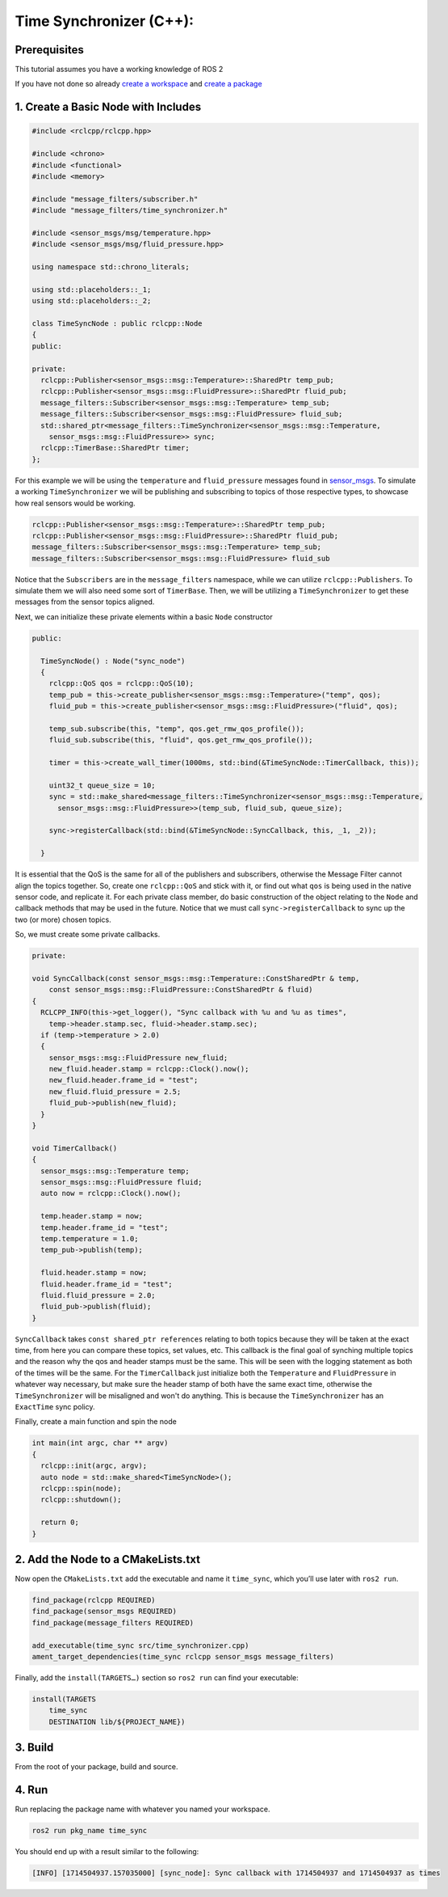 Time Synchronizer (C++):
---------------------------

Prerequisites
~~~~~~~~~~~~~
This tutorial assumes you have a working knowledge of ROS 2

If you have not done so already `create a workspace <https://docs.ros.org/en/jazzy/Tutorials/Beginner-Client-Libraries/Creating-A-Workspace/Creating-A-Workspace.html>`_ and `create a package <https://docs.ros.org/en/jazzy/Tutorials/Beginner-Client-Libraries/Creating-Your-First-ROS2-Package.html>`_

1. Create a Basic Node with Includes
~~~~~~~~~~~~~~~~~~~~~~~~~~~~~~~~~~~~~

.. code-block:: C++

    #include <rclcpp/rclcpp.hpp>

    #include <chrono>
    #include <functional>
    #include <memory>

    #include "message_filters/subscriber.h"
    #include "message_filters/time_synchronizer.h"

    #include <sensor_msgs/msg/temperature.hpp>
    #include <sensor_msgs/msg/fluid_pressure.hpp>

    using namespace std::chrono_literals;

    using std::placeholders::_1;
    using std::placeholders::_2;

    class TimeSyncNode : public rclcpp::Node
    {
    public:

    private:
      rclcpp::Publisher<sensor_msgs::msg::Temperature>::SharedPtr temp_pub;
      rclcpp::Publisher<sensor_msgs::msg::FluidPressure>::SharedPtr fluid_pub;
      message_filters::Subscriber<sensor_msgs::msg::Temperature> temp_sub;
      message_filters::Subscriber<sensor_msgs::msg::FluidPressure> fluid_sub;
      std::shared_ptr<message_filters::TimeSynchronizer<sensor_msgs::msg::Temperature,
        sensor_msgs::msg::FluidPressure>> sync;
      rclcpp::TimerBase::SharedPtr timer;
    };


For this example we will be using the ``temperature`` and ``fluid_pressure`` messages found in
`sensor_msgs <https://github.com/ros2/common_interfaces/tree/jazzy/sensor_msgs/msg>`_.
To simulate a working ``TimeSynchronizer`` we will be publishing and subscribing to topics of those respective types, to showcase how real sensors would be working.

.. code-block:: C++

    rclcpp::Publisher<sensor_msgs::msg::Temperature>::SharedPtr temp_pub;
    rclcpp::Publisher<sensor_msgs::msg::FluidPressure>::SharedPtr fluid_pub;
    message_filters::Subscriber<sensor_msgs::msg::Temperature> temp_sub;
    message_filters::Subscriber<sensor_msgs::msg::FluidPressure> fluid_sub

Notice that the ``Subscribers`` are in the ``message_filters`` namespace, while we can utilize ``rclcpp::Publishers``. To simulate them we will also need some sort of ``TimerBase``. Then, we will be utilizing a ``TimeSynchronizer`` to get these messages from the sensor topics aligned.

Next, we can initialize these private elements within a basic ``Node`` constructor

.. code-block:: C++

  public:

    TimeSyncNode() : Node("sync_node")
    {
      rclcpp::QoS qos = rclcpp::QoS(10);
      temp_pub = this->create_publisher<sensor_msgs::msg::Temperature>("temp", qos);
      fluid_pub = this->create_publisher<sensor_msgs::msg::FluidPressure>("fluid", qos);

      temp_sub.subscribe(this, "temp", qos.get_rmw_qos_profile());
      fluid_sub.subscribe(this, "fluid", qos.get_rmw_qos_profile());

      timer = this->create_wall_timer(1000ms, std::bind(&TimeSyncNode::TimerCallback, this));

      uint32_t queue_size = 10;
      sync = std::make_shared<message_filters::TimeSynchronizer<sensor_msgs::msg::Temperature,
        sensor_msgs::msg::FluidPressure>>(temp_sub, fluid_sub, queue_size);

      sync->registerCallback(std::bind(&TimeSyncNode::SyncCallback, this, _1, _2));

    }

It is essential that the QoS is the same for all of the publishers and subscribers, otherwise the Message Filter cannot align the topics together. So, create one ``rclcpp::QoS`` and stick with it, or find out what ``qos`` is being used in the native sensor code, and replicate it. For each private class member, do basic construction of the object relating to the ``Node`` and callback methods that may be used in the future. Notice that we must call ``sync->registerCallback`` to sync up the two (or more) chosen topics.

So, we must create some private callbacks.

.. code-block:: C++

    private:

    void SyncCallback(const sensor_msgs::msg::Temperature::ConstSharedPtr & temp,
        const sensor_msgs::msg::FluidPressure::ConstSharedPtr & fluid)
    {
      RCLCPP_INFO(this->get_logger(), "Sync callback with %u and %u as times",
        temp->header.stamp.sec, fluid->header.stamp.sec);
      if (temp->temperature > 2.0)
      {
        sensor_msgs::msg::FluidPressure new_fluid;
        new_fluid.header.stamp = rclcpp::Clock().now();
        new_fluid.header.frame_id = "test";
        new_fluid.fluid_pressure = 2.5;
        fluid_pub->publish(new_fluid);
      }
    }

    void TimerCallback()
    {
      sensor_msgs::msg::Temperature temp;
      sensor_msgs::msg::FluidPressure fluid;
      auto now = rclcpp::Clock().now();

      temp.header.stamp = now;
      temp.header.frame_id = "test";
      temp.temperature = 1.0;
      temp_pub->publish(temp);

      fluid.header.stamp = now;
      fluid.header.frame_id = "test";
      fluid.fluid_pressure = 2.0;
      fluid_pub->publish(fluid);
    }

``SyncCallback`` takes ``const shared_ptr references`` relating to both topics because they will be taken at the exact time, from here you can compare these topics, set values, etc.
This callback is the final goal of synching multiple topics and the reason why the qos and header stamps must be the same. This will be seen with the logging statement as both of the times will be the same.
For the ``TimerCallback`` just initialize both the ``Temperature`` and ``FluidPressure`` in whatever way necessary, but make sure the header stamp of both have the same exact time, otherwise the ``TimeSynchronizer`` will be misaligned and won't do anything.
This is because the ``TimeSynchronizer`` has an ``ExactTime`` sync policy.

Finally, create a main function and spin the node

.. code-block:: C++

    int main(int argc, char ** argv)
    {
      rclcpp::init(argc, argv);
      auto node = std::make_shared<TimeSyncNode>();
      rclcpp::spin(node);
      rclcpp::shutdown();

      return 0;
    }


2. Add the Node to a CMakeLists.txt
~~~~~~~~~~~~~~~~~~~~~~~~~~~~~~~~~~~
Now open the ``CMakeLists.txt`` add the executable and name it ``time_sync``, which you’ll use later with ``ros2 run``.

.. code-block:: C++

   find_package(rclcpp REQUIRED)
   find_package(sensor_msgs REQUIRED)
   find_package(message_filters REQUIRED)

   add_executable(time_sync src/time_synchronizer.cpp)
   ament_target_dependencies(time_sync rclcpp sensor_msgs message_filters)

Finally, add the ``install(TARGETS…)`` section so ``ros2 run`` can find your executable:

.. code-block:: C++

    install(TARGETS
        time_sync
        DESTINATION lib/${PROJECT_NAME})

3. Build
~~~~~~~~
From the root of your package, build and source.

.. tabs::

    .. group-tab:: Linux

        .. code-block:: console

            $ colcon build && . install/setup.bash

    .. group-tab:: macOS

        .. code-block:: console

            $ colcon build && . install/setup.bash

    .. group-tab:: Windows

        .. code-block:: console

            $ colcon build
            $ call C:\dev\ros2\local_setup.bat

4. Run
~~~~~~
Run replacing the package name with whatever you named your workspace.

.. code-block:: bash

   ros2 run pkg_name time_sync

You should end up with a result similar to the following:

.. code-block:: bash

   [INFO] [1714504937.157035000] [sync_node]: Sync callback with 1714504937 and 1714504937 as times
